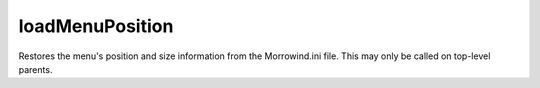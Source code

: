 loadMenuPosition
====================================================================================================

Restores the menu's position and size information from the Morrowind.ini file. This may only be called on top-level parents.

